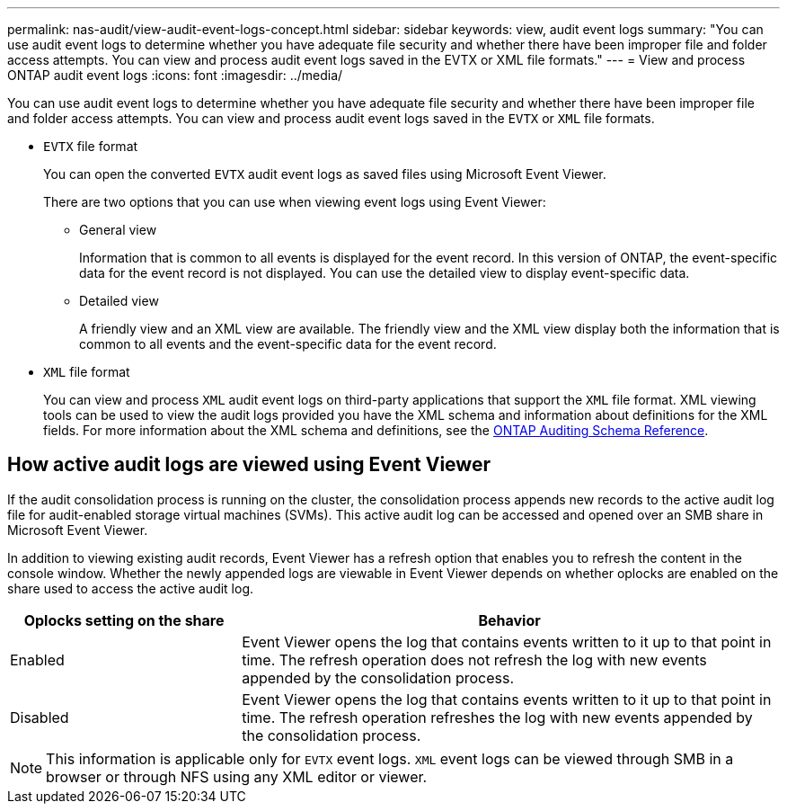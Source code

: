 ---
permalink: nas-audit/view-audit-event-logs-concept.html
sidebar: sidebar
keywords: view, audit event logs
summary: "You can use audit event logs to determine whether you have adequate file security and whether there have been improper file and folder access attempts. You can view and process audit event logs saved in the EVTX or XML file formats."
---
= View and process ONTAP audit event logs
:icons: font
:imagesdir: ../media/

[.lead]
You can use audit event logs to determine whether you have adequate file security and whether there have been improper file and folder access attempts. You can view and process audit event logs saved in the `EVTX` or `XML` file formats.

* `EVTX` file format
+
You can open the converted `EVTX` audit event logs as saved files using Microsoft Event Viewer.
+
There are two options that you can use when viewing event logs using Event Viewer:

 ** General view
+
Information that is common to all events is displayed for the event record. In this version of ONTAP, the event-specific data for the event record is not displayed. You can use the detailed view to display event-specific data.

 ** Detailed view
+
A friendly view and an XML view are available. The friendly view and the XML view display both the information that is common to all events and the event-specific data for the event record.

* `XML` file format
+
You can view and process `XML` audit event logs on third-party applications that support the `XML` file format. XML viewing tools can be used to view the audit logs provided you have the XML schema and information about definitions for the XML fields. For more information about the XML schema and definitions, see the https://library.netapp.com/ecm/ecm_get_file/ECMLP2875022[ONTAP Auditing Schema Reference].

== How active audit logs are viewed using Event Viewer

If the audit consolidation process is running on the cluster, the consolidation process appends new records to the active audit log file for audit-enabled storage virtual machines (SVMs). This active audit log can be accessed and opened over an SMB share in Microsoft Event Viewer.

In addition to viewing existing audit records, Event Viewer has a refresh option that enables you to refresh the content in the console window. Whether the newly appended logs are viewable in Event Viewer depends on whether oplocks are enabled on the share used to access the active audit log.

[cols="30,70"]
|===

h| Oplocks setting on the share h| Behavior

a|
Enabled
a|
Event Viewer opens the log that contains events written to it up to that point in time. The refresh operation does not refresh the log with new events appended by the consolidation process.
a|
Disabled
a|
Event Viewer opens the log that contains events written to it up to that point in time. The refresh operation refreshes the log with new events appended by the consolidation process.
|===

[NOTE]
====
This information is applicable only for `EVTX` event logs. `XML` event logs can be viewed through SMB in a browser or through NFS using any XML editor or viewer.
====
